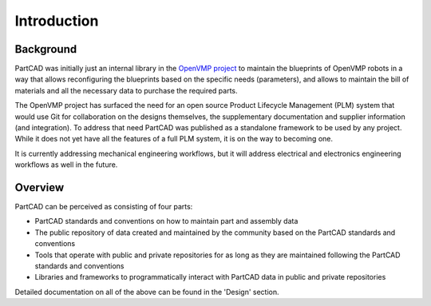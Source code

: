 Introduction
############

==========
Background
==========

PartCAD was initially just an internal library in the
`OpenVMP project <https://github.com/openvmp/openvmp>`_
to maintain the blueprints of OpenVMP robots in a way that allows reconfiguring
the blueprints based on the specific needs (parameters), and allows to maintain
the bill of materials and all the necessary data to purchase the required parts.

The OpenVMP project has surfaced the need for an open source Product Lifecycle
Management (PLM) system that would use Git for collaboration on the designs
themselves, the supplementary documentation and supplier information
(and integration).
To address that need PartCAD was published as a standalone framework to be used
by any project.
While it does not yet have all the features of a full PLM system,
it is on the way to becoming one.

It is currently addressing mechanical engineering workflows, but it will
address electrical and electronics engineering workflows as well in the future.

========
Overview
========

PartCAD can be perceived as consisting of four parts:

- PartCAD standards and conventions on how to maintain part and assembly data

- The public repository of data created and maintained by the community based
  on the PartCAD standards and conventions

- Tools that operate with public and private repositories for as
  long as they are maintained following the PartCAD standards and conventions

- Libraries and frameworks to programmatically interact with PartCAD data in
  public and private repositories

Detailed documentation on all of the above can be found in the 'Design' section.
